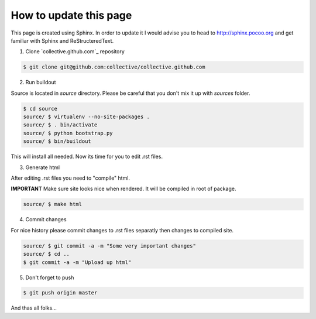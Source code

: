How to update this page
=======================

This page is created using Sphinx. In order to update it I would advise you
to head to http://sphinx.pocoo.org and get familiar with Sphinx and
ReStructeredText.

1. Clone `collective.github.com`_ repository

.. code-block:: console

    $ git clone git@github.com:collective/collective.github.com

2. Run buildout

Source is located in `source` directory. Please be careful that you don't
mix it up with `sources` folder.

.. code-block:: console

    $ cd source
    source/ $ virtualenv --no-site-packages .
    source/ $ . bin/activate
    source/ $ python bootstrap.py
    source/ $ bin/buildout

This will install all needed. Now its time for you to edit .rst files.

3. Generate html

After editing .rst files you need to "compile" html.

**IMPORTANT**
Make sure site looks nice when rendered. It will be compiled in root of
package.

.. code-block:: console

    source/ $ make html

4. Commit changes

For nice history please commit changes to .rst files separatly then
changes to compiled site.

.. code-block:: console

    source/ $ git commit -a -m "Some very important changes"
    source/ $ cd ..
    $ git commit -a -m "Upload up html"

5. Don't forget to push

.. code-block:: console

    $ git push origin master


And thas all folks...

